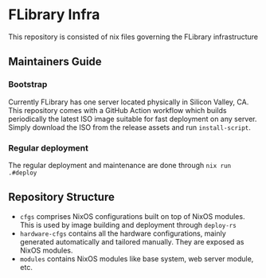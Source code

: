 * FLibrary Infra
This repository is consisted of nix files governing the FLibrary infrastructure

** Maintainers Guide
*** Bootstrap
Currently FLibrary has one server located physically in Silicon Valley, CA. This repository comes with a GitHub Action workflow which builds periodically the latest ISO image suitable for fast deployment on any server. Simply download the ISO from the release assets and run ~install-script~.
*** Regular deployment
The regular deployment and maintenance are done through ~nix run .#deploy~

** Repository Structure
- ~cfgs~ comprises NixOS configurations built on top of NixOS modules. This is used by image building and deployment through ~deploy-rs~
- ~hardware-cfgs~ contains all the hardware configurations, mainly generated automatically and tailored manually. They are exposed as NixOS modules.
- ~modules~ contains NixOS modules like base system, web server module, etc.
